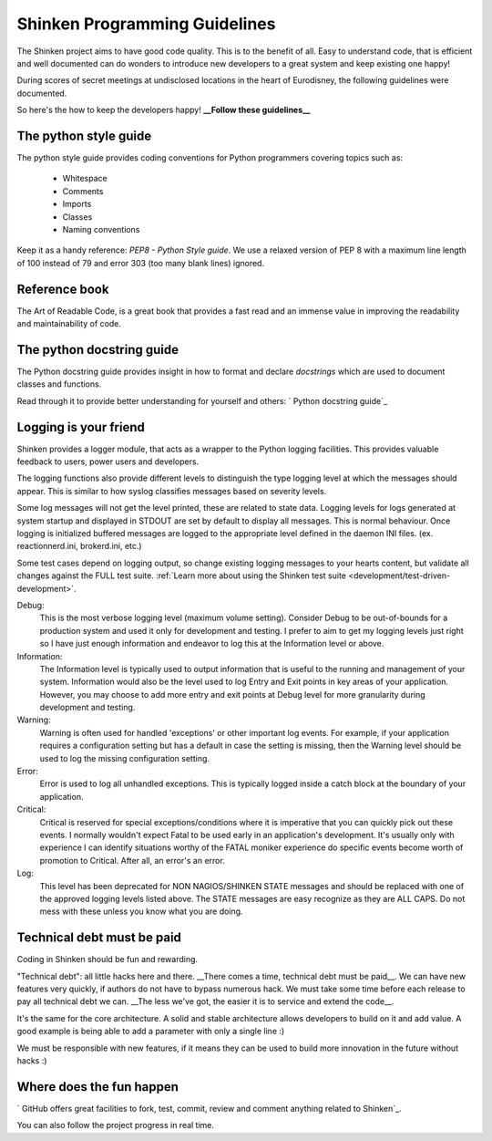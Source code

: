 .. _development/programming-rules:

===============================
Shinken Programming Guidelines 
===============================

The Shinken project aims to have good code quality. This is to the benefit of all. Easy to understand code, that is efficient and well documented can do wonders to introduce new developers to a great system and keep existing one happy!

During scores of secret meetings at undisclosed locations in the heart of Eurodisney, the following guidelines were documented.

So here's the how to keep the developers happy! **__Follow these guidelines__**


The python style guide 
=======================

The python style guide provides coding conventions for Python programmers covering topics such as:

  * Whitespace
  * Comments
  * Imports
  * Classes
  * Naming conventions

Keep it as a handy reference: `PEP8 - Python Style guide`. We use a relaxed version of PEP 8 with a maximum line length of 100 instead of 79 and error 303 (too many blank lines) ignored.


Reference book 
===============

The Art of Readable Code, is a great book that provides a fast read and an immense value in improving the readability and maintainability of code.


.. _development/programming-rules#python_docstring_guide:

The python docstring guide 
===========================

The Python docstring guide provides insight in how to format and declare *docstrings* which are used to document classes and functions.

Read through it to provide better understanding for yourself and others: ` Python docstring guide`_


Logging is your friend 
=======================

Shinken provides a logger module, that acts as a wrapper to the Python logging facilities. This provides valuable feedback to users, power users and developers.

The logging functions also provide different levels to distinguish the type logging level at which the messages should appear. This is similar to how syslog classifies messages based on severity levels.

Some log messages will not get the level printed, these are related to state data.
Logging levels for logs generated at system startup and displayed in STDOUT are set by default to display all messages. This is normal behaviour. Once logging is initialized buffered messages are logged to the appropriate level defined in the daemon INI files. (ex. reactionnerd.ini, brokerd.ini, etc.)

Some test cases depend on logging output, so change existing logging messages to your hearts content, but validate all changes against the FULL test suite. :ref:`Learn more about using the Shinken test suite <development/test-driven-development>`.

Debug:
  This is the most verbose logging level (maximum volume setting). Consider Debug to be out-of-bounds for a production system and used it only for development and testing. I prefer to aim to get my logging levels just right so I have just enough information and endeavor to log this at the Information level or above.

Information:
  The Information level is typically used to output information that is useful to the running and management of your system. Information would also be the level used to log Entry and Exit points in key areas of your application. However, you may choose to add more entry and exit points at Debug level for more granularity during development and testing.

Warning:
  Warning is often used for handled 'exceptions' or other important log events. For example, if your application requires a configuration setting but has a default in case the setting is missing, then the Warning level should be used to log the missing configuration setting.

Error:
  Error is used to log all unhandled exceptions. This is typically logged inside a catch block at the boundary of your application.

Critical:
  Critical is reserved for special exceptions/conditions where it is imperative that you can quickly pick out these events. I normally wouldn't expect Fatal to be used early in an application's development. It's usually only with experience I can identify situations worthy of the FATAL moniker experience do specific events become worth of promotion to Critical. After all, an error's an error.

Log:
  This level has been deprecated for NON NAGIOS/SHINKEN STATE messages and should be replaced with one of the approved logging levels listed above. The STATE messages are easy recognize as they are ALL CAPS. Do not mess with these unless you know what you are doing.


Technical debt must be paid 
============================

Coding in Shinken should be fun and rewarding.

"Technical debt": all little hacks here and there. __There comes a time, technical debt must be paid\__. We can have new features very quickly, if authors do not have to bypass numerous hack. We must take some time before each release to pay all technical debt we can. __The less we've got, the easier it is to service and extend the code\__.

It's the same for the core architecture. A solid and stable architecture allows developers to build on it and add value. A good example is being able to add a parameter with only a single line :)

We must be responsible with new features, if it means they can be used to build more innovation in the future without hacks :)


Where does the fun happen 
==========================

` GitHub offers great facilities to fork, test, commit, review and comment anything related to Shinken`_. 

You can also follow the project progress in real time.

.. _ GitHub offers great facilities to fork, test, commit, review and comment anything related to Shinken: https://github.com/naparuba/shinken 
.. _ Python docstring guide: http://www.python.org/dev/peps/pep-0257/ 
.. _ PEP8 - Python Style guide: http://www.python.org/dev/peps/pep-0008/ 
